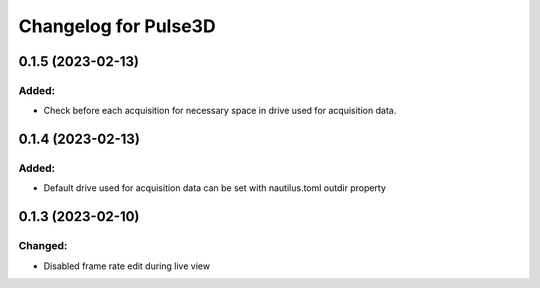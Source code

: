 Changelog for Pulse3D
=====================

0.1.5 (2023-02-13)
------------------

Added:
^^^^^^
- Check before each acquisition for necessary space in drive used for acquisition data.


0.1.4 (2023-02-13)
------------------

Added:
^^^^^^
- Default drive used for acquisition data can be set with nautilus.toml outdir property


0.1.3 (2023-02-10)
------------------

Changed:
^^^^^^^^
- Disabled frame rate edit during live view